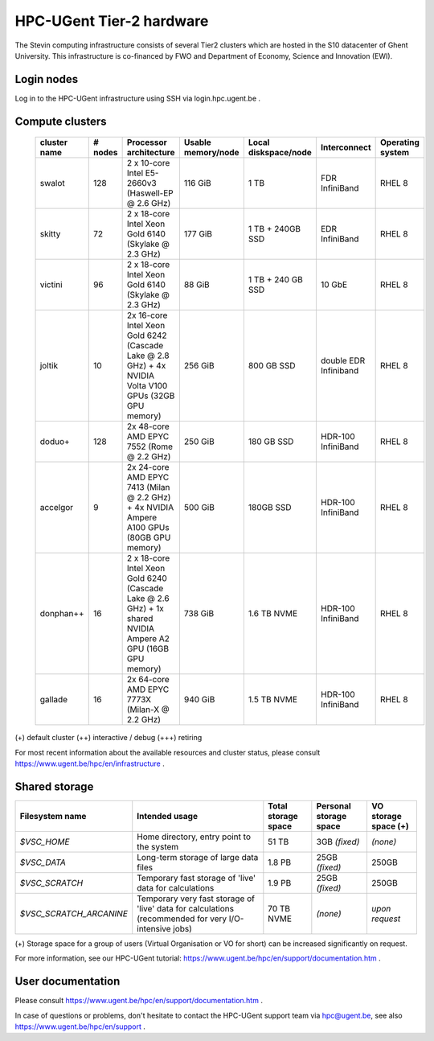 HPC-UGent Tier-2 hardware
=========================

The Stevin computing infrastructure consists of several Tier2 clusters which are hosted in the S10 datacenter of Ghent University.
This infrastructure is co-financed by FWO and Department of Economy, Science and Innovation (EWI).


Login nodes
-----------
Log in to the HPC-UGent infrastructure using SSH via login.hpc.ugent.be .


Compute clusters
----------------

 =============== ========== =========================================================== ===================== =========================== ======================= ===================
  cluster name    # nodes                    Processor architecture                     Usable memory/node    Local diskspace/node        Interconnect            Operating system
 =============== ========== =========================================================== ===================== =========================== ======================= ===================
  swalot              128    2 x 10-core Intel E5-2660v3 (Haswell-EP @ 2.6 GHz)         116 GiB               1 TB                        FDR InfiniBand          RHEL 8
  skitty               72    2 x 18-core Intel Xeon Gold 6140 (Skylake @ 2.3 GHz)       177 GiB               1 TB + 240GB SSD            EDR InfiniBand          RHEL 8
  victini              96    2 x 18-core Intel Xeon Gold 6140 (Skylake @ 2.3 GHz)       88 GiB                1 TB + 240 GB SSD           10 GbE                  RHEL 8
  joltik               10    2x 16-core Intel Xeon Gold 6242 (Cascade Lake @ 2.8 GHz)   256 GiB               800 GB SSD                  double EDR Infiniband   RHEL 8
                             + 4x NVIDIA Volta V100 GPUs (32GB GPU memory)

  doduo+              128    2x 48-core AMD EPYC 7552 (Rome @ 2.2 GHz)                  250 GiB               180 GB SSD                  HDR-100 InfiniBand      RHEL 8
  accelgor              9    2x 24-core AMD EPYC 7413 (Milan @ 2.2 GHz)                 500 GiB               180GB SSD                   HDR-100 InfiniBand      RHEL 8
                             + 4x NVIDIA Ampere A100 GPUs (80GB GPU memory)
  donphan++            16    2 x 18-core Intel Xeon Gold 6240 (Cascade Lake @ 2.6 GHz)  738 GiB               1.6 TB NVME                 HDR-100 InfiniBand      RHEL 8
                             + 1x shared NVIDIA Ampere A2 GPU (16GB GPU memory)
  gallade              16    2x 64-core AMD EPYC 7773X (Milan-X @ 2.2 GHz)              940 GiB               1.5 TB NVME                 HDR-100 InfiniBand      RHEL 8
 =============== ========== =========================================================== ===================== =========================== ======================= ===================

(+) default cluster  (++) interactive / debug  (+++) retiring

For most recent information about the available resources and cluster status, please consult https://www.ugent.be/hpc/en/infrastructure .


.. _UGent storage:

Shared storage
--------------

======================= ===================================================================================================== ===========================  ====================== ====================
Filesystem name         Intended usage                                                                                        Total storage space          Personal storage space VO storage space (+)
======================= ===================================================================================================== ===========================  ====================== ====================
*$VSC_HOME*             Home directory, entry point to the system                                                             51 TB                        3GB *(fixed)*          *(none)*
*$VSC_DATA*             Long-term storage of large data files                                                                 1.8 PB                       25GB *(fixed)*         250GB
*$VSC_SCRATCH*          Temporary fast storage of 'live' data for calculations                                                1.9 PB                       25GB *(fixed)*         250GB
*$VSC_SCRATCH_ARCANINE* Temporary very fast storage of 'live' data for calculations (recommended for very I/O-intensive jobs) 70 TB NVME                   *(none)*               *upon request*
======================= ===================================================================================================== ===========================  ====================== ====================

(+) Storage space for a group of users (Virtual Organisation or VO for short) can be increased significantly on request.

For more information, see our HPC-UGent tutorial: https://www.ugent.be/hpc/en/support/documentation.htm .


User documentation
------------------
Please consult https://www.ugent.be/hpc/en/support/documentation.htm .

In case of questions or problems, don't hesitate to contact the HPC-UGent support team via hpc@ugent.be,
see also https://www.ugent.be/hpc/en/support .
